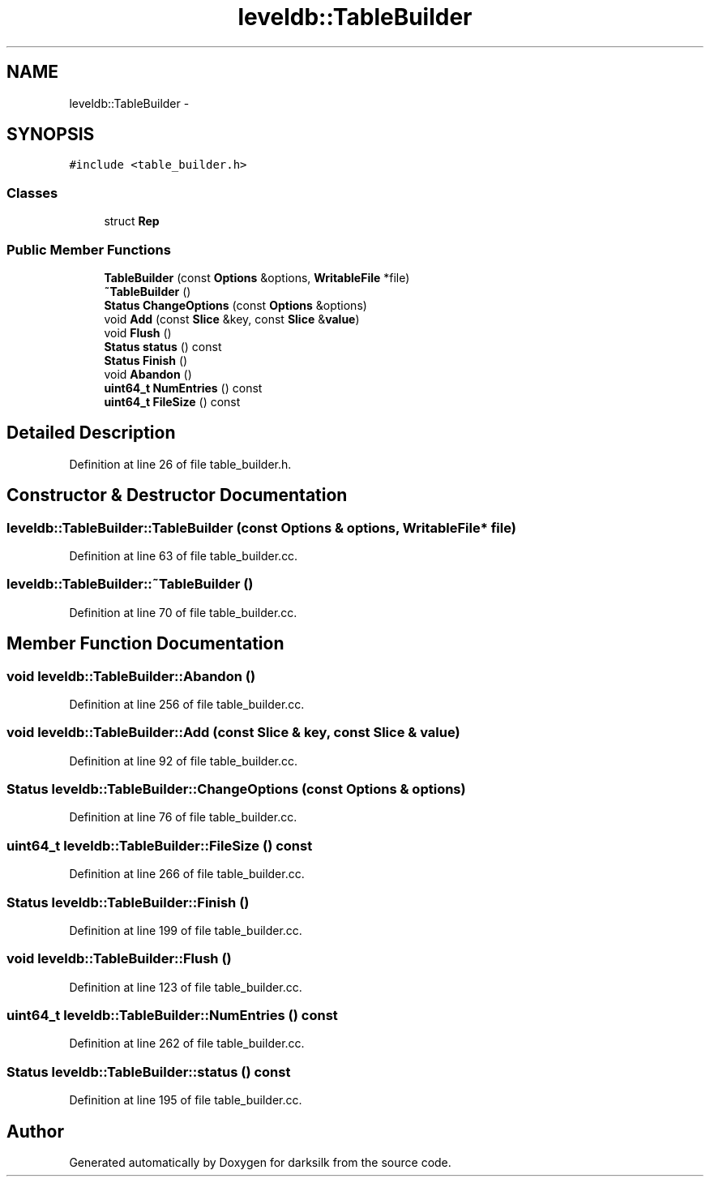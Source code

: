 .TH "leveldb::TableBuilder" 3 "Wed Feb 10 2016" "Version 1.0.0.0" "darksilk" \" -*- nroff -*-
.ad l
.nh
.SH NAME
leveldb::TableBuilder \- 
.SH SYNOPSIS
.br
.PP
.PP
\fC#include <table_builder\&.h>\fP
.SS "Classes"

.in +1c
.ti -1c
.RI "struct \fBRep\fP"
.br
.in -1c
.SS "Public Member Functions"

.in +1c
.ti -1c
.RI "\fBTableBuilder\fP (const \fBOptions\fP &options, \fBWritableFile\fP *file)"
.br
.ti -1c
.RI "\fB~TableBuilder\fP ()"
.br
.ti -1c
.RI "\fBStatus\fP \fBChangeOptions\fP (const \fBOptions\fP &options)"
.br
.ti -1c
.RI "void \fBAdd\fP (const \fBSlice\fP &key, const \fBSlice\fP &\fBvalue\fP)"
.br
.ti -1c
.RI "void \fBFlush\fP ()"
.br
.ti -1c
.RI "\fBStatus\fP \fBstatus\fP () const "
.br
.ti -1c
.RI "\fBStatus\fP \fBFinish\fP ()"
.br
.ti -1c
.RI "void \fBAbandon\fP ()"
.br
.ti -1c
.RI "\fBuint64_t\fP \fBNumEntries\fP () const "
.br
.ti -1c
.RI "\fBuint64_t\fP \fBFileSize\fP () const "
.br
.in -1c
.SH "Detailed Description"
.PP 
Definition at line 26 of file table_builder\&.h\&.
.SH "Constructor & Destructor Documentation"
.PP 
.SS "leveldb::TableBuilder::TableBuilder (const \fBOptions\fP & options, \fBWritableFile\fP * file)"

.PP
Definition at line 63 of file table_builder\&.cc\&.
.SS "leveldb::TableBuilder::~TableBuilder ()"

.PP
Definition at line 70 of file table_builder\&.cc\&.
.SH "Member Function Documentation"
.PP 
.SS "void leveldb::TableBuilder::Abandon ()"

.PP
Definition at line 256 of file table_builder\&.cc\&.
.SS "void leveldb::TableBuilder::Add (const \fBSlice\fP & key, const \fBSlice\fP & value)"

.PP
Definition at line 92 of file table_builder\&.cc\&.
.SS "\fBStatus\fP leveldb::TableBuilder::ChangeOptions (const \fBOptions\fP & options)"

.PP
Definition at line 76 of file table_builder\&.cc\&.
.SS "\fBuint64_t\fP leveldb::TableBuilder::FileSize () const"

.PP
Definition at line 266 of file table_builder\&.cc\&.
.SS "\fBStatus\fP leveldb::TableBuilder::Finish ()"

.PP
Definition at line 199 of file table_builder\&.cc\&.
.SS "void leveldb::TableBuilder::Flush ()"

.PP
Definition at line 123 of file table_builder\&.cc\&.
.SS "\fBuint64_t\fP leveldb::TableBuilder::NumEntries () const"

.PP
Definition at line 262 of file table_builder\&.cc\&.
.SS "\fBStatus\fP leveldb::TableBuilder::status () const"

.PP
Definition at line 195 of file table_builder\&.cc\&.

.SH "Author"
.PP 
Generated automatically by Doxygen for darksilk from the source code\&.
